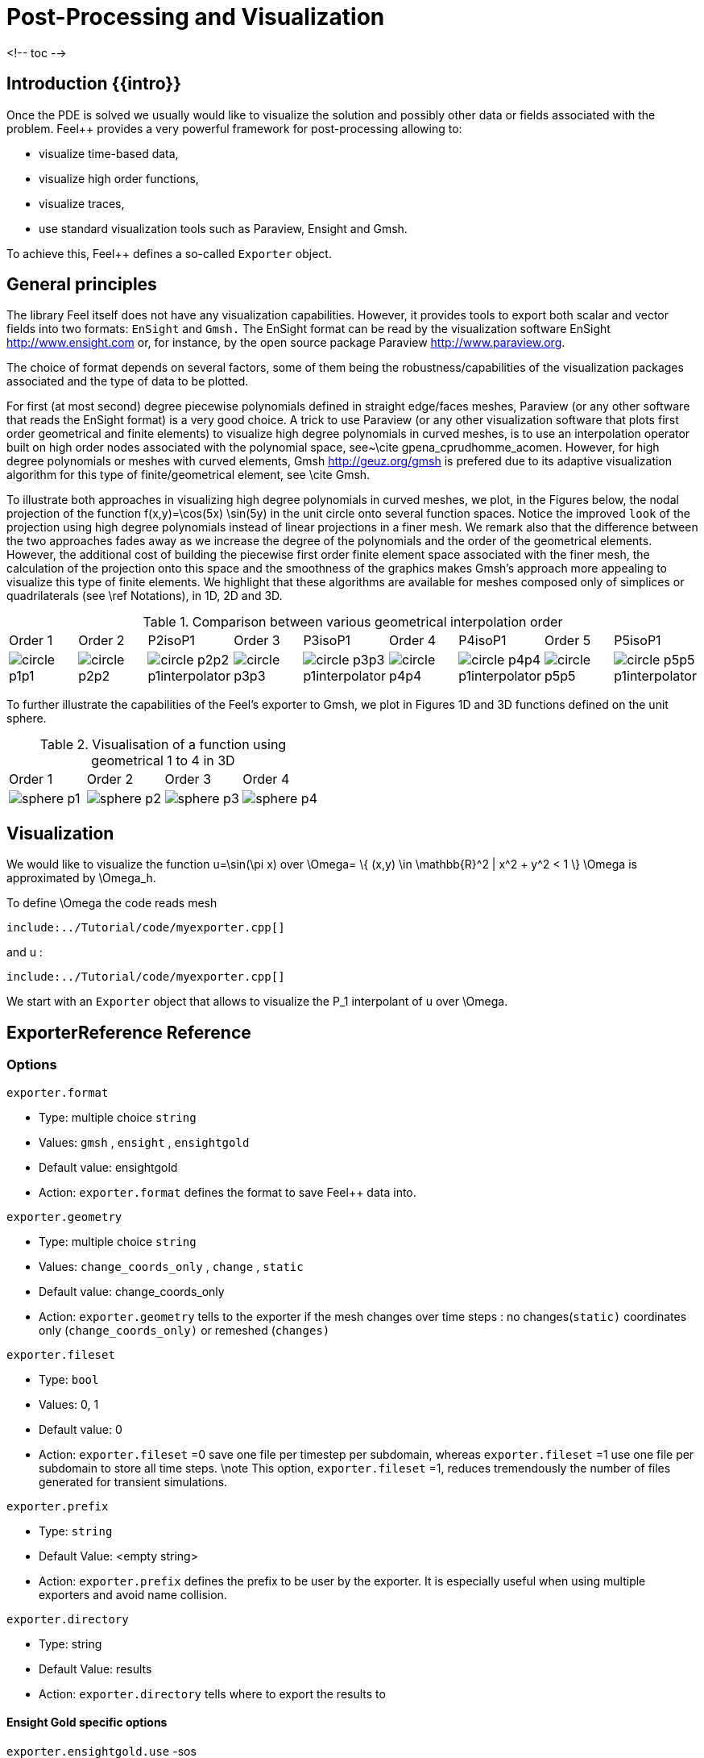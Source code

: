 = Post-Processing and Visualization

<!-- toc -->

== Introduction {{intro}}

Once the PDE is solved we usually would like to
visualize the solution and possibly other data or fields associated with the problem. Feel++ provides a very powerful framework for  post-processing allowing to:

  * visualize time-based data,
  * visualize high order functions,
  * visualize traces,
  * use standard visualization tools such as Paraview, Ensight and Gmsh.

To achieve this, Feel++ defines a so-called `Exporter`  object.

==  General principles

The library Feel itself does not have any visualization capabilities. However, it provides tools to export both scalar and
vector fields into two formats: `EnSight`  and `Gmsh.`  The EnSight format   can be read by the visualization software EnSight   http://www.ensight.com or, for instance, by the open source package   Paraview http://www.paraview.org.

The choice of format depends on several factors, some of them being  the robustness/capabilities of the visualization packages associated  and the type of data to be plotted.

For first (at most second) degree piecewise polynomials defined in   straight edge/faces meshes, Paraview (or any other software that  reads the EnSight format) is a very good choice. A trick to use   Paraview (or any other visualization software that plots first order  geometrical and finite elements) to visualize high degree
  polynomials in curved meshes, is to use an interpolation operator  built on high order nodes associated with the polynomial space,  see~\cite gpena_cprudhomme_acomen. However, for high degree  polynomials or meshes with curved elements,  Gmsh http://geuz.org/gmsh is prefered due to its   adaptive visualization algorithm for this type of finite/geometrical
  element, see \cite Gmsh.

To illustrate both approaches in visualizing high degree polynomials   in curved meshes, we plot, in the Figures below, the nodal  projection of the function $$f(x,y)=\cos(5x) \sin(5y)$$ in the  unit circle onto several function spaces. Notice the improved
  ``look`` of the projection using high degree polynomials instead of  linear projections in a finer mesh. We remark also that the
  difference between the two approaches fades away as we increase the  degree of the polynomials and the order of the geometrical
  elements. However, the additional cost of building the piecewise
  first order finite element space associated with the finer mesh, the  calculation of the projection onto this space and the smoothness of   the graphics makes Gmsh's approach more appealing to visualize this  type of finite elements. We highlight that these algorithms are   available for meshes composed only of simplices or quadrilaterals  (see \ref Notations), in 1D, 2D and 3D.

.Comparison between various geometrical interpolation order
|===
| Order 1 | Order 2 | P2isoP1| Order 3 | P3isoP1 | Order 4 | P4isoP1 | Order 5 | P5isoP1
|image:../pngs/visualisation/circle_p1p1.png[]
|image:../pngs/visualisation/circle_p2p2.png[] 
|image:../pngs/visualisation/circle_p2p2_p1interpolator.png[]
|image:../pngs/visualisation/circle_p3p3.png[]
| image:../pngs/visualisation/circle_p3p3_p1interpolator.png[]
| image:../pngs/visualisation/circle_p4p4.png[] 
| image:../pngs/visualisation/circle_p4p4_p1interpolator.png[] 
| image:../pngs/visualisation/circle_p5p5.png[] 
| image:../pngs/visualisation/circle_p5p5_p1interpolator.png[]
|===

To further illustrate the capabilities of the Feel's exporter to Gmsh, we plot in Figures 1D and 3D functions defined on the unit sphere.

.Visualisation of a function using geometrical 1 to 4 in 3D
|===
|Order 1 | Order 2 | Order 3 | Order 4 
| image:../pngs/visualisation/sphere_p1.png[]
| image:../pngs/visualisation/sphere_p2.png[] 
| image:../pngs/visualisation/sphere_p3.png[] 
| image:../pngs/visualisation/sphere_p4.png[]
|===


== Visualization 

We would like to visualize the function $$u=\sin(\pi x)$$ over 
$$\Omega= \{ (x,y) \in \mathbb{R}^2 | x^2 + y^2 < 1 \} $$
$$\Omega$$ is approximated by $$\Omega_h$$.

To define $$\Omega$$ the code reads     mesh   
[source,cpp,indent=0]
--
include:../Tutorial/code/myexporter.cpp[]
--
and $$u$$ :   
[source,cpp,indent=0]
--
include:../Tutorial/code/myexporter.cpp[]
--

We start with an `Exporter`  object that allows to visualize the $$P_1$$ interpolant of $$u$$ over $$\Omega$$.



== ExporterReference Reference

=== Options

`exporter.format`

  * Type: multiple choice `string`
  * Values: `gmsh` , `ensight` , `ensightgold`
  * Default value: ensightgold
  * Action: `exporter.format`  defines the format to save Feel++ data into.

`exporter.geometry`

  * Type: multiple choice `string`
  * Values: `change_coords_only` , `change` , `static`
  * Default value: change_coords_only
  * Action: `exporter.geometry`  tells to the exporter if the mesh changes over time steps : no
  changes(`static)`  coordinates only (`change_coords_only)`  or remeshed (`changes)`

`exporter.fileset`

  * Type: `bool`
  * Values: 0, 1
  * Default value: 0
  * Action: `exporter.fileset` =0 save one file per timestep per subdomain,  whereas `exporter.fileset` =1 use one file per subdomain to store all time
  steps. \note This option, `exporter.fileset` =1, reduces tremendously the number of files generated for transient simulations.

`exporter.prefix`

  * Type: `string`
  * Default Value: <empty string>
  * Action: `exporter.prefix`  defines the prefix to be user by the exporter. It is especially useful when using multiple exporters and avoid name collision.

`exporter.directory`

  * Type: string
  * Default Value: results
  * Action: `exporter.directory`  tells where to export the results to

==== Ensight Gold specific options 

`exporter.ensightgold.use` -sos

  * Type: `bool`
  * Action: if `exporter.ensightgold.use` -sos=0 multiple case files are handle in first case file else the sos file is used to handle multiple case files

`exporter.ensightgold.save` -face

  * Type: `bool`
  * Action: if `exporter.ensightgold.save` -face=1, the exporter saves mesh and fields on marked faces
